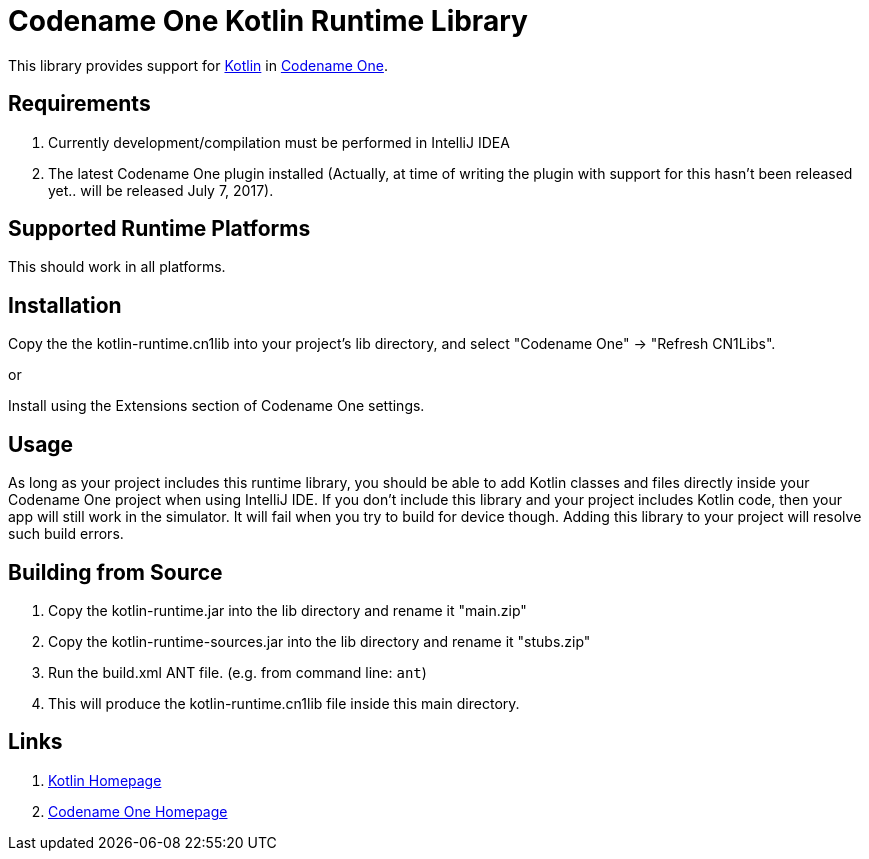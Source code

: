 = Codename One Kotlin Runtime Library

This library provides support for https://kotlinlang.org/[Kotlin] in https://www.codenameone.com[Codename One].

== Requirements

. Currently development/compilation must be performed in IntelliJ IDEA
. The latest Codename One plugin installed (Actually, at time of writing the plugin with support for this hasn't been released yet.. will be released July 7, 2017).

== Supported Runtime Platforms

This should work in all platforms.

== Installation

Copy the the kotlin-runtime.cn1lib into your project's lib directory, and select "Codename One" -> "Refresh CN1Libs".

or

Install using the Extensions section of Codename One settings.

== Usage

As long as your project includes this runtime library, you should be able to add Kotlin classes and files directly inside your Codename One project when using IntelliJ IDE.
If you don't include this library and your project includes Kotlin code, then your app will still work in the simulator.  It will fail when you try to build for device though.  Adding this
library to your project will resolve such build errors.

== Building from Source

1. Copy the kotlin-runtime.jar into the lib directory and rename it "main.zip"
2. Copy the kotlin-runtime-sources.jar into the lib directory and rename it "stubs.zip"
3. Run the build.xml ANT file.  (e.g. from command line: `ant`)
4. This will produce the kotlin-runtime.cn1lib file inside this main directory.

== Links

. https://kotlinlang.org/[Kotlin Homepage]
. https://www.codenameone.com/[Codename One Homepage]
